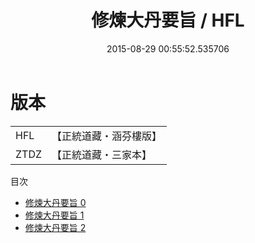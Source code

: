 #+TITLE: 修煉大丹要旨 / HFL

#+DATE: 2015-08-29 00:55:52.535706
* 版本
 |       HFL|【正統道藏・涵芬樓版】|
 |      ZTDZ|【正統道藏・三家本】|
目次
 - [[file:KR5c0310_000.txt][修煉大丹要旨 0]]
 - [[file:KR5c0310_001.txt][修煉大丹要旨 1]]
 - [[file:KR5c0310_002.txt][修煉大丹要旨 2]]
